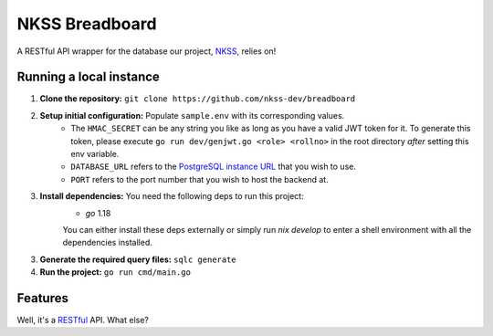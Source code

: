NKSS Breadboard
===============

.. image:: https://img.shields.io/github/go-mod/go-version/nkss-dev/breadboard?logo=Go
    :target: https://go.dev
    :alt: Go version info

A RESTful API wrapper for the database our project, `NKSS <https://github.com/nkss-dev>`_, relies on!

Running a local instance
------------------------

1. **Clone the repository:** ``git clone https://github.com/nkss-dev/breadboard``

2. **Setup initial configuration:** Populate ``sample.env`` with its corresponding values.
    - The ``HMAC_SECRET`` can be any string you like as long as you have a valid JWT token for it. To generate this token, please execute ``go run dev/genjwt.go <role> <rollno>`` in the root directory *after* setting this env variable.

    - ``DATABASE_URL`` refers to the `PostgreSQL instance URL <https://www.postgresql.org/docs/current/libpq-connect.html#LIBPQ-CONNSTRING>`_ that you wish to use.

    - ``PORT`` refers to the port number that you wish to host the backend at.

3. **Install dependencies:** You need the following deps to run this project:
    - `go` 1.18

    You can either install these deps externally or simply run `nix develop` to enter a shell environment with all the dependencies installed.

3. **Generate the required query files:** ``sqlc generate``

4. **Run the project:** ``go run cmd/main.go``

Features
--------

Well, it's a `RESTful <https://restfulapi.net>`_ API. What else?
